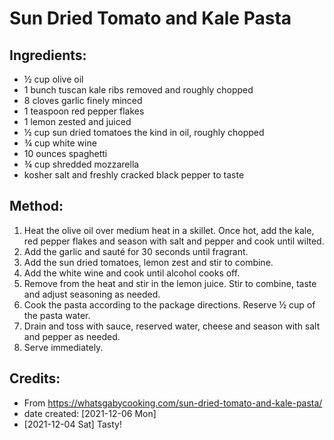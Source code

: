 #+STARTUP: showeverything
* Sun Dried Tomato and Kale Pasta
** Ingredients:
- ½ cup olive oil
- 1 bunch tuscan kale ribs removed and roughly chopped
- 8 cloves garlic finely minced
- 1 teaspoon red pepper flakes
- 1 lemon zested and juiced
- ½ cup sun dried tomatoes the kind in oil, roughly chopped
- ¾ cup white wine
- 10 ounces spaghetti
- ¾ cup shredded mozzarella
- kosher salt and freshly cracked black pepper to taste
** Method:
1. Heat the olive oil over medium heat in a skillet. Once hot, add the kale, red pepper flakes and season with salt and pepper and cook until wilted.
2. Add the garlic and sauté for 30 seconds until fragrant.
3. Add the sun dried tomatoes, lemon zest and stir to combine.
4. Add the white wine and cook until alcohol cooks off.
5. Remove from the heat and stir in the lemon juice. Stir to combine, taste and adjust seasoning as needed.
6. Cook the pasta according to the package directions. Reserve ½ cup of the pasta water.
7. Drain and toss with sauce, reserved water, cheese and season with salt and pepper as needed.
8. Serve immediately.
** Credits:
- From https://whatsgabycooking.com/sun-dried-tomato-and-kale-pasta/
- date created: [2021-12-06 Mon]
- [2021-12-04 Sat] Tasty!
